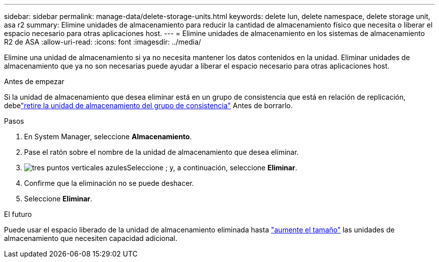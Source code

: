 ---
sidebar: sidebar 
permalink: manage-data/delete-storage-units.html 
keywords: delete lun, delete namespace, delete storage unit, asa r2 
summary: Elimine unidades de almacenamiento para reducir la cantidad de almacenamiento físico que necesita o liberar el espacio necesario para otras aplicaciones host. 
---
= Elimine unidades de almacenamiento en los sistemas de almacenamiento R2 de ASA
:allow-uri-read: 
:icons: font
:imagesdir: ../media/


[role="lead"]
Elimine una unidad de almacenamiento si ya no necesita mantener los datos contenidos en la unidad. Eliminar unidades de almacenamiento que ya no son necesarias puede ayudar a liberar el espacio necesario para otras aplicaciones host.

.Antes de empezar
Si la unidad de almacenamiento que desea eliminar está en un grupo de consistencia que está en relación de replicación, debelink:../data-protection/manage-consistency-groups-add-remove-storage-units.html#remove-a-storage-unit-from-a-consistency-group["retire la unidad de almacenamiento del grupo de consistencia"] Antes de borrarlo.

.Pasos
. En System Manager, seleccione *Almacenamiento*.
. Pase el ratón sobre el nombre de la unidad de almacenamiento que desea eliminar.
. image:icon_kabob.gif["tres puntos verticales azules"]Seleccione ; y, a continuación, seleccione *Eliminar*.
. Confirme que la eliminación no se puede deshacer.
. Seleccione *Eliminar*.


.El futuro
Puede usar el espacio liberado de la unidad de almacenamiento eliminada hasta link:modify-storage-units.html["aumente el tamaño"] las unidades de almacenamiento que necesiten capacidad adicional.
